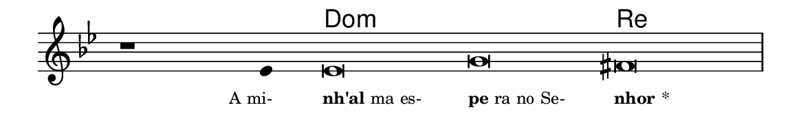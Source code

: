 \version "2.20.0"
#(set! paper-alist (cons '("linha" . (cons (* 148 mm) (* 24 mm))) paper-alist))

\paper {
  #(set-paper-size "linha")
  ragged-right = ##f
}

\language "portugues"

%†

harmonia = \chordmode {
    \cadenzaOn
%harmonia
  r1 r4 do\breve:m~ do:m re
%/harmonia
}
melodia = \fixed do' {
    \key sol \minor
    \cadenzaOn
%recitação
    r1 mib4 mib\breve sol fas \bar "|"
%/recitação
}
letra = \lyricmode {
    \teeny
    \tweak self-alignment-X #1  \markup{A mi-}
    \tweak self-alignment-X #-1 \markup{\bold{nh'al}ma es-}
    \tweak self-alignment-X #-1 \markup{\bold{pe}ra no Se-}
    \tweak self-alignment-X #-1 \markup{\bold{nhor}*}
}

\book {
  \paper {
      indent = 0\mm
  }
    \header {
      %piece = "A"
      tagline = ""
    }
  \score {
    <<
      \new ChordNames {
        \set chordChanges = ##t
        \set noChordSymbol = ""
        \harmonia
      }
      \new Voice = "canto" { \melodia }
      \new Lyrics \lyricsto "canto" \letra
    >>
    \layout {
      %indent = 0\cm
      \context {
        \Staff
        \remove "Time_signature_engraver"
        \hide Stem
      }
    }
  }
}
